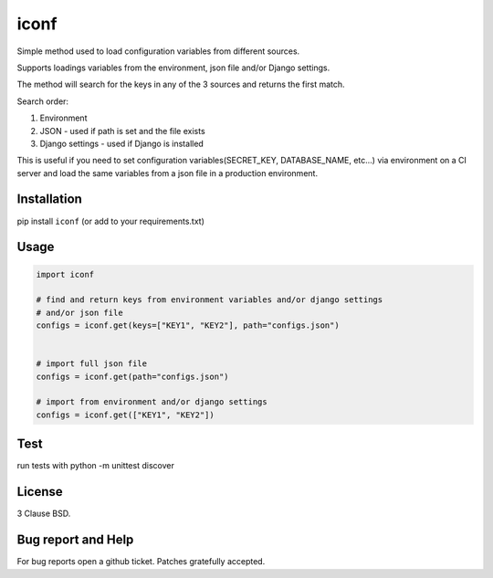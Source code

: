 =============================
iconf |latest-version|
=============================

|travis-master| |coverage-master| |quality| |license|

Simple method used to load configuration variables from different sources.

Supports loadings variables from the environment, json file and/or Django settings.

The method will search for the keys in any of the 3 sources and returns the first match.

Search order:

1. Environment
2. JSON - used if path is set and the file exists
3. Django settings - used if Django is installed

This is useful if you need to set configuration variables(SECRET_KEY, DATABASE_NAME, etc...) via environment on a CI server and load the same variables from a json file in a production environment.

Installation
------------

pip install ``iconf`` (or add to your requirements.txt)


Usage
-----


.. code-block:: python

    import iconf

    # find and return keys from environment variables and/or django settings
    # and/or json file
    configs = iconf.get(keys=["KEY1", "KEY2"], path="configs.json")


    # import full json file
    configs = iconf.get(path="configs.json")

    # import from environment and/or django settings
    configs = iconf.get(["KEY1", "KEY2"])



Test
-----

run tests with python -m unittest discover

License
-------

3 Clause BSD.

Bug report and Help
-------------------

For bug reports open a github ticket. Patches gratefully accepted.


.. |travis-master| image:: https://travis-ci.org/adonisnafeh/iconf.svg?branch=master
   :alt: Build Status - master branch
   :target: https://travis-ci.org/adonisnafeh/iconf
.. |coverage-master| image:: https://coveralls.io/repos/github/adonisnafeh/iconf/badge.svg?branch=master
   :alt: Coverage of the code
   :target: https://coveralls.io/github/adonisnafeh/iconf?branch=master
.. |latest-version| image:: https://badge.fury.io/py/iconf.svg
   :alt: Latest version on Pypi
   :target: https://badge.fury.io/py/iconf
.. |quality| image:: https://img.shields.io/codacy/grade/66d6a8fafec04b5dac766547098e13e6.svg?style=flat-square
   :target: https://www.codacy.com/app/adonisnafeh/iconf
.. |license| image:: https://img.shields.io/github/license/adonisnafeh/iconf.svg?style=flat-square
   :alt: License
   :target: https://github.com/adonisnafeh/iconf/blob/master/LICENSE
